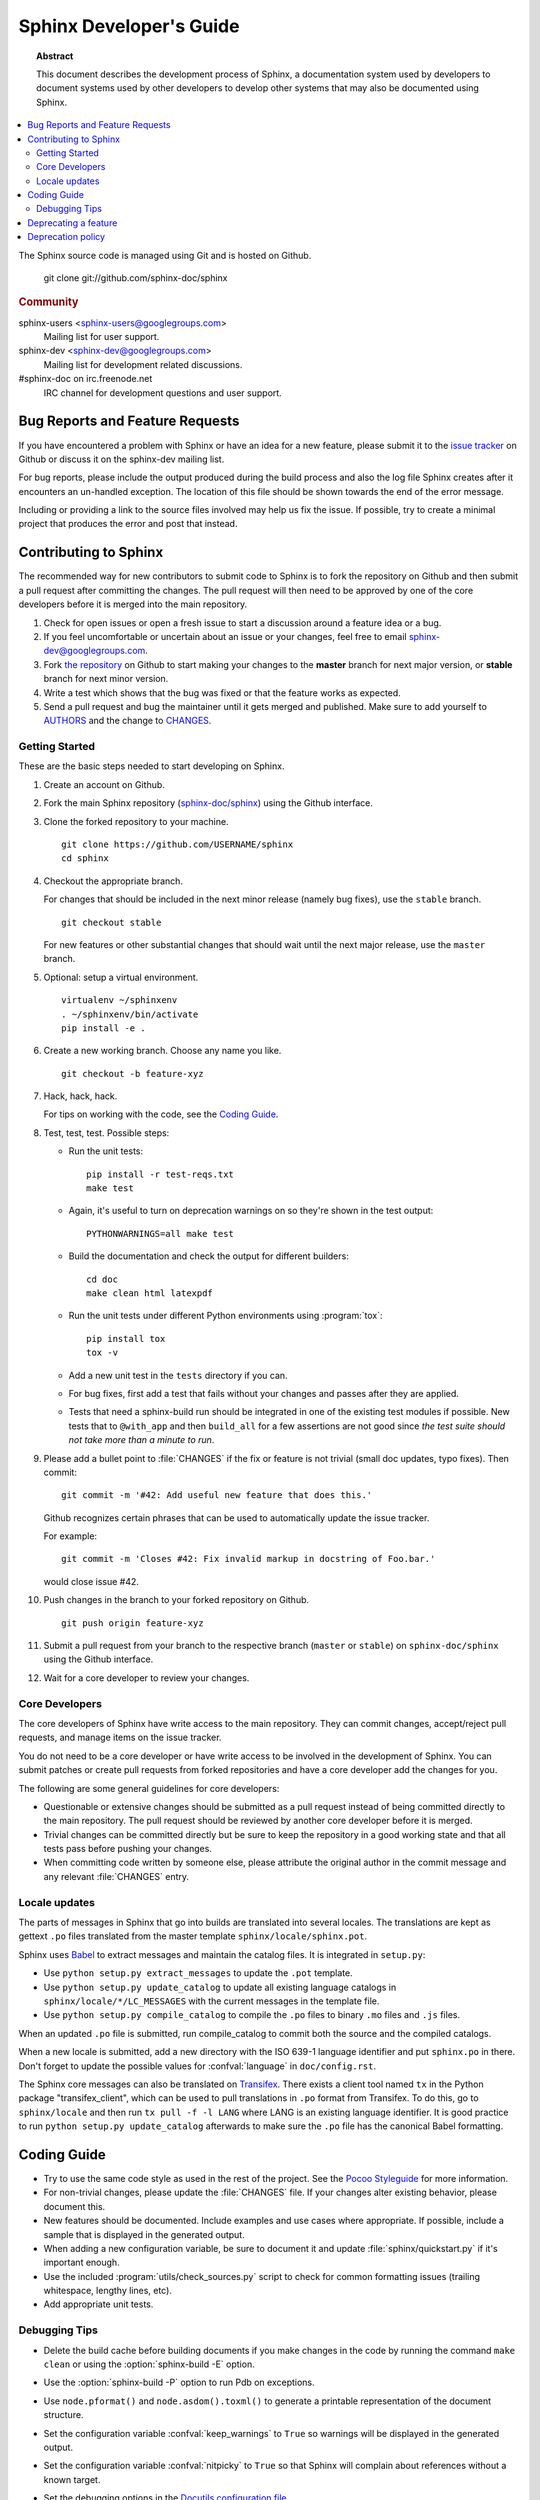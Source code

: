 Sphinx Developer's Guide
========================

.. topic:: Abstract

   This document describes the development process of Sphinx, a documentation
   system used by developers to document systems used by other developers to
   develop other systems that may also be documented using Sphinx.

.. contents::
   :local:

The Sphinx source code is managed using Git and is hosted on Github.

    git clone git://github.com/sphinx-doc/sphinx

.. rubric:: Community

sphinx-users <sphinx-users@googlegroups.com>
    Mailing list for user support.

sphinx-dev <sphinx-dev@googlegroups.com>
    Mailing list for development related discussions.

#sphinx-doc on irc.freenode.net
    IRC channel for development questions and user support.


Bug Reports and Feature Requests
--------------------------------

If you have encountered a problem with Sphinx or have an idea for a new
feature, please submit it to the `issue tracker`_ on Github or discuss it
on the sphinx-dev mailing list.

For bug reports, please include the output produced during the build process
and also the log file Sphinx creates after it encounters an un-handled
exception.  The location of this file should be shown towards the end of the
error message.

Including or providing a link to the source files involved may help us fix the
issue.  If possible, try to create a minimal project that produces the error
and post that instead.

.. _`issue tracker`: https://github.com/sphinx-doc/sphinx/issues


Contributing to Sphinx
----------------------

The recommended way for new contributors to submit code to Sphinx is to fork
the repository on Github and then submit a pull request after
committing the changes.  The pull request will then need to be approved by one
of the core developers before it is merged into the main repository.

#. Check for open issues or open a fresh issue to start a discussion around a
   feature idea or a bug.
#. If you feel uncomfortable or uncertain about an issue or your changes, feel
   free to email sphinx-dev@googlegroups.com.
#. Fork `the repository`_ on Github to start making your changes to the
   **master** branch for next major version, or **stable** branch for next
   minor version.
#. Write a test which shows that the bug was fixed or that the feature works
   as expected.
#. Send a pull request and bug the maintainer until it gets merged and
   published. Make sure to add yourself to AUTHORS_ and the change to
   CHANGES_.

.. _`the repository`: https://github.com/sphinx-doc/sphinx
.. _AUTHORS: https://github.com/sphinx-doc/sphinx/blob/master/AUTHORS
.. _CHANGES: https://github.com/sphinx-doc/sphinx/blob/master/CHANGES


Getting Started
~~~~~~~~~~~~~~~

These are the basic steps needed to start developing on Sphinx.

#. Create an account on Github.

#. Fork the main Sphinx repository (`sphinx-doc/sphinx
   <https://github.com/sphinx-doc/sphinx>`_) using the Github interface.

#. Clone the forked repository to your machine. ::

       git clone https://github.com/USERNAME/sphinx
       cd sphinx

#. Checkout the appropriate branch.

   For changes that should be included in the next minor release (namely bug
   fixes), use the ``stable`` branch. ::

       git checkout stable

   For new features or other substantial changes that should wait until the
   next major release, use the ``master`` branch.

#. Optional: setup a virtual environment. ::

       virtualenv ~/sphinxenv
       . ~/sphinxenv/bin/activate
       pip install -e .

#. Create a new working branch.  Choose any name you like. ::

       git checkout -b feature-xyz

#. Hack, hack, hack.

   For tips on working with the code, see the `Coding Guide`_.

#. Test, test, test.  Possible steps:

   * Run the unit tests::

       pip install -r test-reqs.txt
       make test

   * Again, it's useful to turn on deprecation warnings on so they're shown in
     the test output::

       PYTHONWARNINGS=all make test

   * Build the documentation and check the output for different builders::

       cd doc
       make clean html latexpdf

   * Run the unit tests under different Python environments using
     :program:`tox`::

       pip install tox
       tox -v

   * Add a new unit test in the ``tests`` directory if you can.

   * For bug fixes, first add a test that fails without your changes and passes
     after they are applied.

   * Tests that need a sphinx-build run should be integrated in one of the
     existing test modules if possible.  New tests that to ``@with_app`` and
     then ``build_all`` for a few assertions are not good since *the test suite
     should not take more than a minute to run*.

#. Please add a bullet point to :file:`CHANGES` if the fix or feature is not
   trivial (small doc updates, typo fixes).  Then commit::

       git commit -m '#42: Add useful new feature that does this.'

   Github recognizes certain phrases that can be used to automatically
   update the issue tracker.

   For example::

       git commit -m 'Closes #42: Fix invalid markup in docstring of Foo.bar.'

   would close issue #42.

#. Push changes in the branch to your forked repository on Github. ::

       git push origin feature-xyz

#. Submit a pull request from your branch to the respective branch (``master``
   or ``stable``) on ``sphinx-doc/sphinx`` using the Github interface.

#. Wait for a core developer to review your changes.


Core Developers
~~~~~~~~~~~~~~~

The core developers of Sphinx have write access to the main repository.  They
can commit changes, accept/reject pull requests, and manage items on the issue
tracker.

You do not need to be a core developer or have write access to be involved in
the development of Sphinx.  You can submit patches or create pull requests
from forked repositories and have a core developer add the changes for you.

The following are some general guidelines for core developers:

* Questionable or extensive changes should be submitted as a pull request
  instead of being committed directly to the main repository.  The pull
  request should be reviewed by another core developer before it is merged.

* Trivial changes can be committed directly but be sure to keep the repository
  in a good working state and that all tests pass before pushing your changes.

* When committing code written by someone else, please attribute the original
  author in the commit message and any relevant :file:`CHANGES` entry.


Locale updates
~~~~~~~~~~~~~~

The parts of messages in Sphinx that go into builds are translated into several
locales.  The translations are kept as gettext ``.po`` files translated from the
master template ``sphinx/locale/sphinx.pot``.

Sphinx uses `Babel <http://babel.edgewall.org>`_ to extract messages and
maintain the catalog files.  It is integrated in ``setup.py``:

* Use ``python setup.py extract_messages`` to update the ``.pot`` template.
* Use ``python setup.py update_catalog`` to update all existing language
  catalogs in ``sphinx/locale/*/LC_MESSAGES`` with the current messages in the
  template file.
* Use ``python setup.py compile_catalog`` to compile the ``.po`` files to binary
  ``.mo`` files and ``.js`` files.

When an updated ``.po`` file is submitted, run compile_catalog to commit both
the source and the compiled catalogs.

When a new locale is submitted, add a new directory with the ISO 639-1 language
identifier and put ``sphinx.po`` in there.  Don't forget to update the possible
values for :confval:`language` in ``doc/config.rst``.

The Sphinx core messages can also be translated on `Transifex
<https://www.transifex.com/>`_.  There exists a client tool named ``tx`` in the
Python package "transifex_client", which can be used to pull translations in
``.po`` format from Transifex.  To do this, go to ``sphinx/locale`` and then run
``tx pull -f -l LANG`` where LANG is an existing language identifier.  It is
good practice to run ``python setup.py update_catalog`` afterwards to make sure
the ``.po`` file has the canonical Babel formatting.


Coding Guide
------------

* Try to use the same code style as used in the rest of the project.  See the
  `Pocoo Styleguide`__ for more information.

  __ http://flask.pocoo.org/docs/styleguide/

* For non-trivial changes, please update the :file:`CHANGES` file.  If your
  changes alter existing behavior, please document this.

* New features should be documented.  Include examples and use cases where
  appropriate.  If possible, include a sample that is displayed in the
  generated output.

* When adding a new configuration variable, be sure to document it and update
  :file:`sphinx/quickstart.py` if it's important enough.

* Use the included :program:`utils/check_sources.py` script to check for
  common formatting issues (trailing whitespace, lengthy lines, etc).

* Add appropriate unit tests.


Debugging Tips
~~~~~~~~~~~~~~

* Delete the build cache before building documents if you make changes in the
  code by running the command ``make clean`` or using the
  :option:`sphinx-build -E` option.

* Use the :option:`sphinx-build -P` option to run Pdb on exceptions.

* Use ``node.pformat()`` and ``node.asdom().toxml()`` to generate a printable
  representation of the document structure.

* Set the configuration variable :confval:`keep_warnings` to ``True`` so
  warnings will be displayed in the generated output.

* Set the configuration variable :confval:`nitpicky` to ``True`` so that Sphinx
  will complain about references without a known target.

* Set the debugging options in the `Docutils configuration file
  <http://docutils.sourceforge.net/docs/user/config.html>`_.

* JavaScript stemming algorithms in `sphinx/search/*.py` (except `en.py`) are
  generated by this
  `modified snowballcode generator <https://github.com/shibukawa/snowball>`_.
  Generated `JSX <http://jsx.github.io/>`_ files are
  in `this repository <https://github.com/shibukawa/snowball-stemmer.jsx>`_.
  You can get the resulting JavaScript files using the following command:

  .. code-block:: bash

     $ npm install
     $ node_modules/.bin/grunt build # -> dest/*.global.js

Deprecating a feature
---------------------

There are a couple reasons that code in Sphinx might be deprecated:

* If a feature has been improved or modified in a backwards-incompatible way,
  the old feature or behavior will be deprecated.

* Sometimes Sphinx will include a backport of a Python library that's not
  included in a version of Python that Sphinx currently supports. When Sphinx
  no longer needs to support the older version of Python that doesn't include
  the library, the library will be deprecated in Sphinx.

As the :ref:`deprecation-policy` describes,
the first release of Sphinx that deprecates a feature (``A.B``) should raise a
``RemovedInSphinxXXWarning`` (where XX is the Sphinx version where the feature
will be removed) when the deprecated feature is invoked. Assuming we have good
test coverage, these warnings are converted to errors when running the test
suite with warnings enabled: ``python -Wall tests/run.py``. Thus, when adding
a ``RemovedInSphinxXXWarning`` you need to eliminate or silence any warnings
generated when running the tests.

.. _deprecation-policy:

Deprecation policy
------------------

A feature release may deprecate certain features from previous releases. If a
feature is deprecated in feature release 1.A, it will continue to work in all
1.A.x versions (for all versions of x) but raise warnings. Deprecated features
will be removed in the first 1.B release, or 1.B.1 for features deprecated in
the last 1.A.x feature release to ensure deprecations are done over at least 2
feature releases.

So, for example, if we decided to start the deprecation of a function in
Sphinx 1.4:

* Sphinx 1.4.x will contain a backwards-compatible replica of the function
  which will raise a ``RemovedInSphinx16Warning``.

* Sphinx 1.5 (the version that follows 1.4) will still contain the
  backwards-compatible replica.

* Sphinx 1.6 will remove the feature outright.

The warnings are displayed by default. You can turn off display of these
warnings with:

* ``PYTHONWARNINGS= make html`` (Linux/Mac)
* ``export PYTHONWARNINGS=`` and do ``make html`` (Linux/Mac)
* ``set PYTHONWARNINGS=`` and do ``make html`` (Windows)
